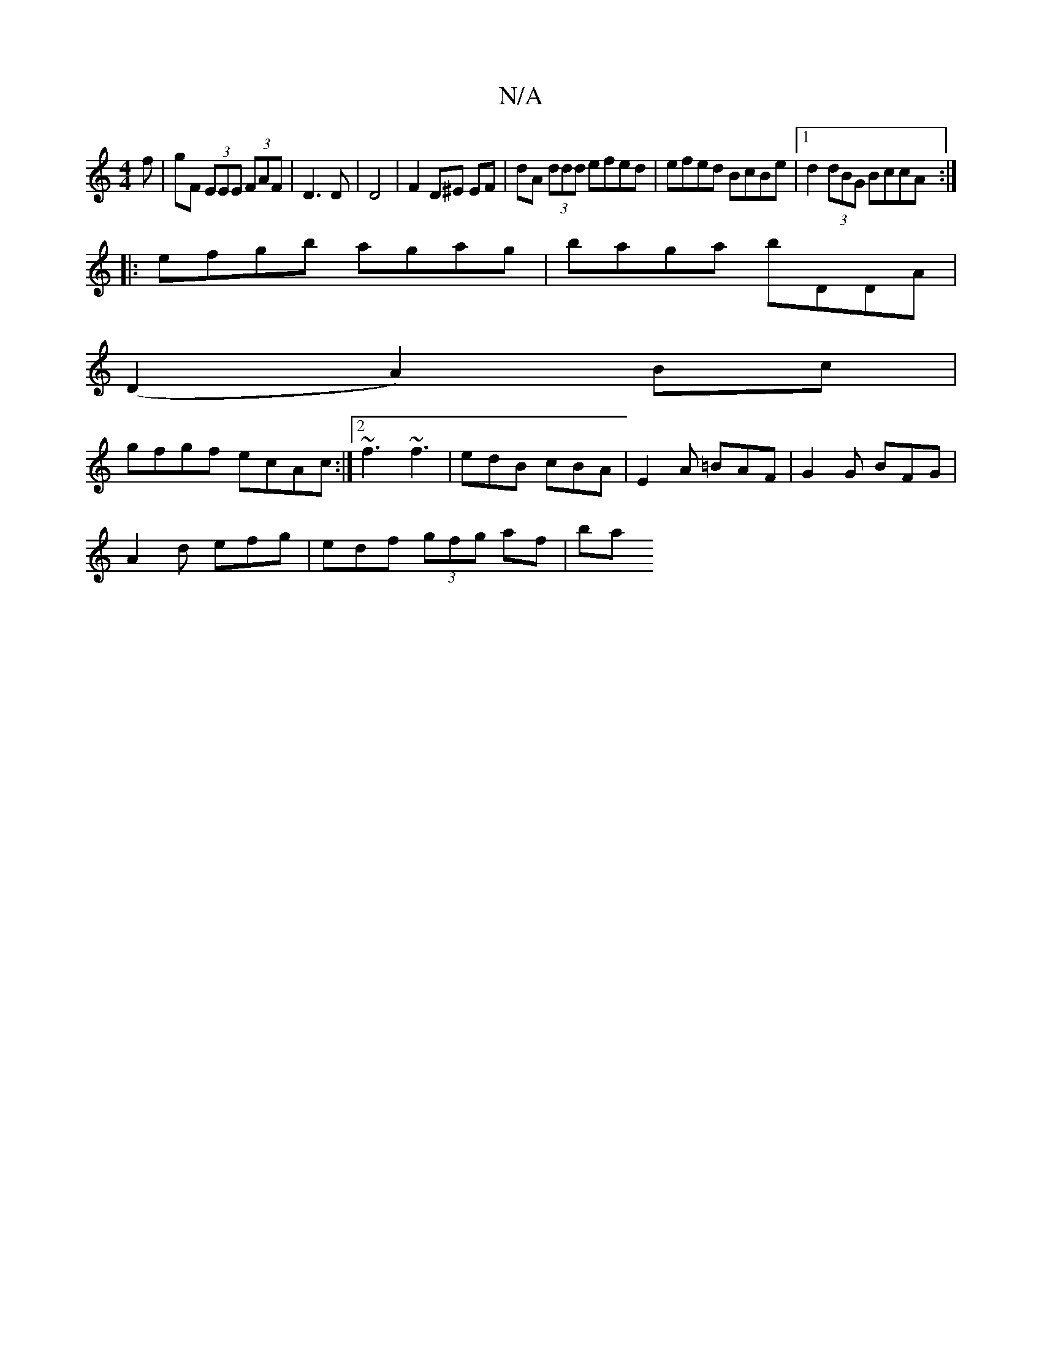 X:1
T:N/A
M:4/4
R:N/A
K:Cmajor
f|gF (3EEE (3FAF | D3 D | D4- | F2 D^E EF | dA (3ddd efed | efed BcBe |1 d2 (3dBG BccA :|
|:efgb agag | baga bDDA |
(D2 A2) Bc |
gfgf ecAc:|2 ~f3 ~f3|edB cBA|E2A =BAF|G2 G BFG|
A2d efg|edf (3gfg af|ba